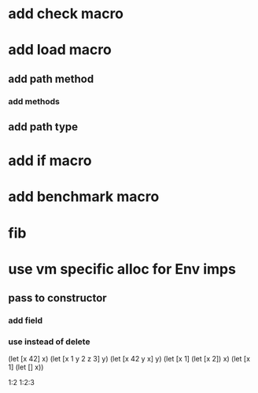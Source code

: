 * add check macro
* add load macro
** add path method
*** add methods
** add path type
* add if macro
* add benchmark macro
* fib

* use vm specific alloc for Env imps
** pass to constructor
*** add field
*** use instead of delete

(let [x 42] x)
(let [x 1 y 2 z 3] y)
(let [x 42 y x] y)
(let [x 1] (let [x 2]) x)
(let [x 1] (let [] x))

1:2
1:2:3
